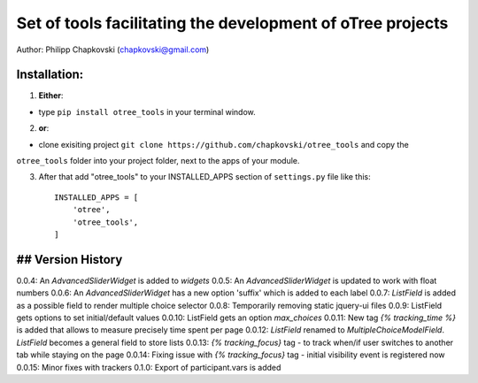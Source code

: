 ========================================================================
Set of tools facilitating the development of oTree projects
========================================================================

Author: Philipp Chapkovski (chapkovski@gmail.com)

Installation:
***************
1. **Either**:

- type ``pip install otree_tools`` in your terminal window.


2. **or**:

-  clone exisiting project ``git clone https://github.com/chapkovski/otree_tools`` and copy the
``otree_tools`` folder into your project folder, next to the apps of your module.

3. After that add "otree_tools" to your INSTALLED_APPS section of ``settings.py`` file like this::

    INSTALLED_APPS = [
        'otree',
        'otree_tools',
    ]



## Version History
***************

0.0.4: An `AdvancedSliderWidget` is added to `widgets`
0.0.5: An `AdvancedSliderWidget` is updated to work with float numbers
0.0.6: An `AdvancedSliderWidget` has a new option 'suffix' which is added to each label
0.0.7: `ListField` is added as a possible field to render multiple choice selector
0.0.8: Temporarily removing static jquery-ui files
0.0.9: ListField gets options to set initial/default values
0.0.10: ListField gets an option  `max_choices`
0.0.11: New tag `{% tracking_time %}` is added that allows to measure precisely time spent per page
0.0.12: `ListField` renamed to `MultipleChoiceModelField`. `ListField` becomes a general field to store lists
0.0.13: `{% tracking_focus}` tag - to track when/if user switches to another tab while staying on the page
0.0.14: Fixing issue with `{% tracking_focus}` tag - initial visibility event is registered now
0.0.15: Minor fixes with trackers
0.1.0: Export of participant.vars is added
